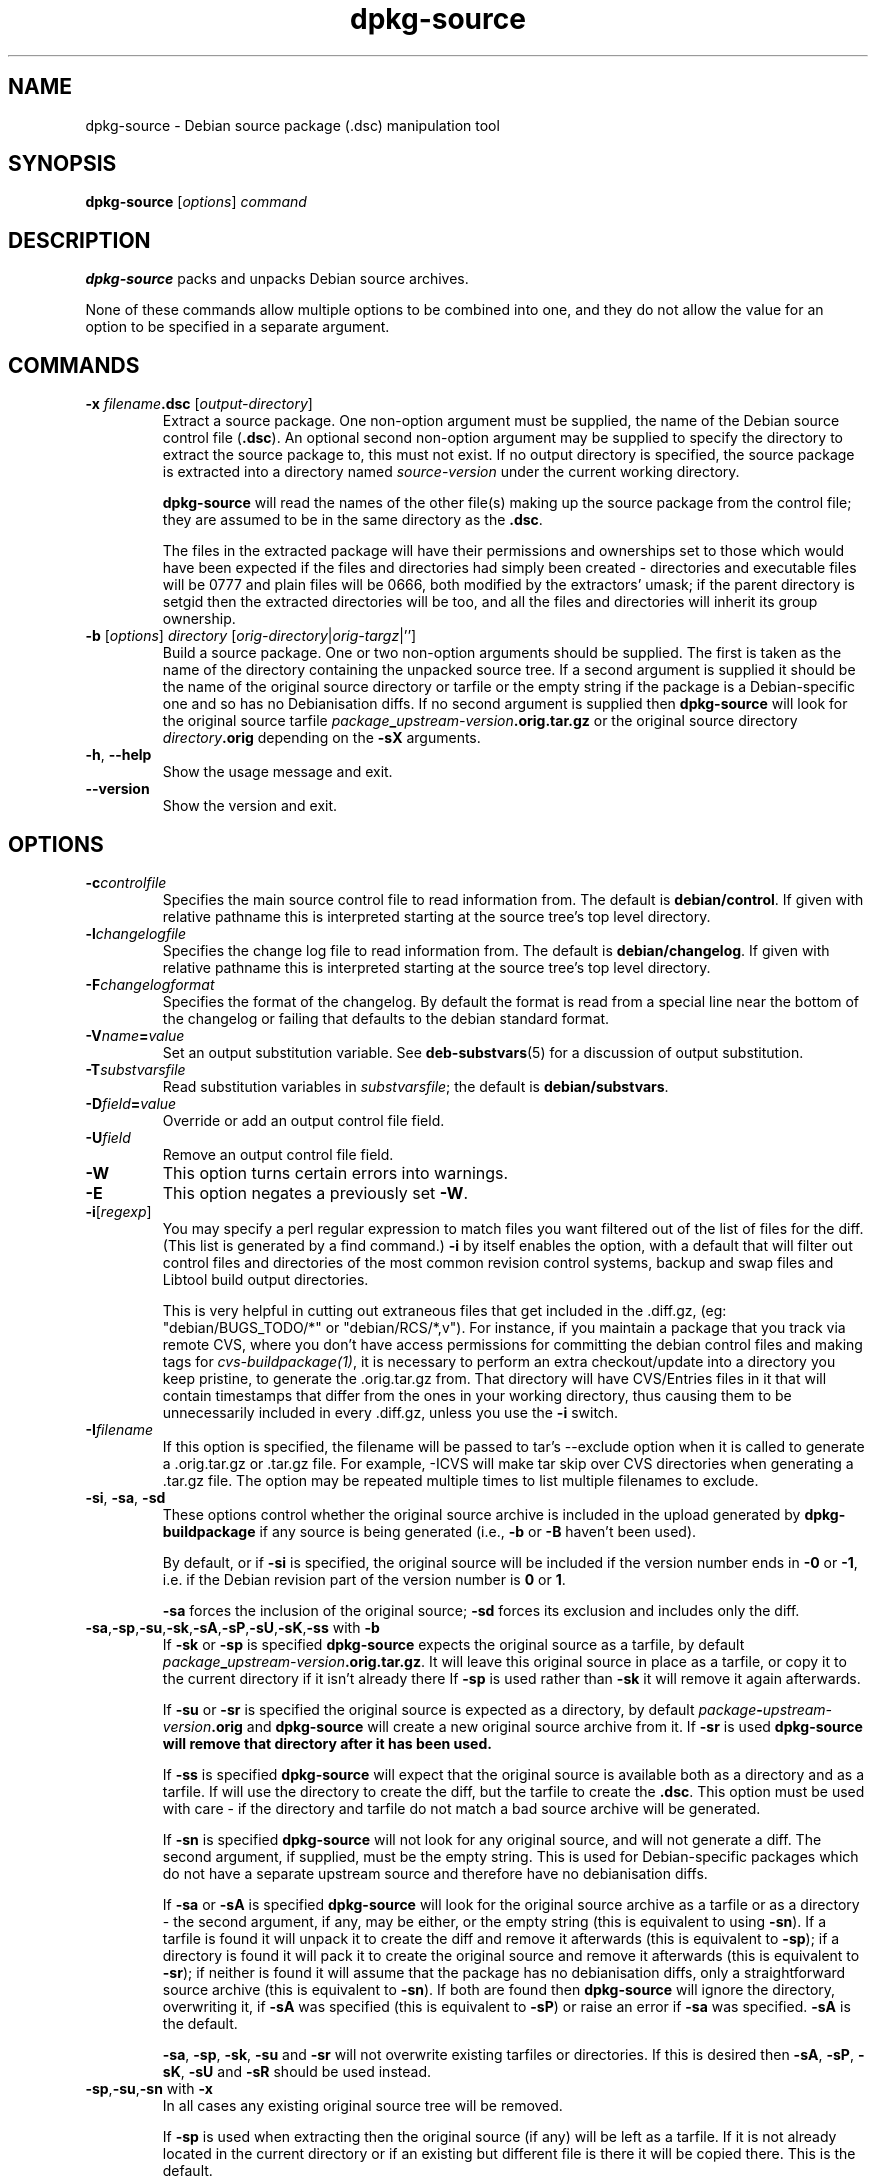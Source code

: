 .\" Authors: Ian Jackson
.TH dpkg\-source 1 "2007-06-12" "Debian Project" "dpkg utilities"
.SH NAME
dpkg\-source \- Debian source package (.dsc) manipulation tool
.
.SH SYNOPSIS
.B dpkg\-source
.RI [ options ]
.I command
.
.SH DESCRIPTION
.B dpkg\-source
packs and unpacks Debian source archives.

None of these commands allow multiple options to be combined into one,
and they do not allow the value for an option to be specified in a
separate argument.
.
.SH COMMANDS
.TP
.BI "\-x " filename ".dsc " \fR[\fPoutput-directory\fR]\fP
Extract a source package. One non-option argument must be supplied,
the name of the Debian source control file
.RB ( .dsc ).
An optional second non-option argument may be supplied to specify the
directory to extract the source package to, this must not exist. If
no output directory is specified, the source package is extracted into
a directory named \fIsource\fR-\fIversion\fR under the current working
directory.

.B dpkg\-source
will read the names of the other file(s) making up the source package
from the control file; they are assumed to be in the same directory as
the
.BR .dsc .

The files in the extracted package will have their permissions and
ownerships set to those which would have been expected if the files
and directories had simply been created - directories and executable
files will be 0777 and plain files will be 0666, both modified by the
extractors' umask; if the parent directory is setgid then the
extracted directories will be too, and all the files and directories
will inherit its group ownership.
.TP
.RI "\fB\-b\fP [" options "] " directory " [" orig-directory | orig-targz |'']
Build a source package. One or two non-option arguments should
be supplied. The first is taken as the name of the directory
containing the unpacked source tree. If a second argument is supplied
it should be the name of the original source directory or tarfile or
the empty string if the package is a Debian-specific one and so has no
Debianisation diffs. If no second argument is supplied then
.B dpkg\-source
will look for the original source tarfile
.IB package _ upstream-version .orig.tar.gz
or the original source directory
.IB directory .orig
depending on the \fB\-sX\fP arguments.
.TP
.BR \-h ", " \-\-help
Show the usage message and exit.
.TP
.BR \-\-version
Show the version and exit.
.
.SH OPTIONS
.TP
.BI \-c controlfile
Specifies the main source control file to read information from. The
default is
.BR debian/control .
If given with relative pathname this is interpreted starting at
the source tree's top level directory.
.TP
.BI \-l changelogfile
Specifies the change log file to read information from. The
default is
.BR debian/changelog .
If given with relative pathname this is interpreted starting at
the source tree's top level directory.
.TP
.BI \-F changelogformat
Specifies the format of the changelog. By default the format is read
from a special line near the bottom of the changelog or failing that
defaults to the debian standard format.
.TP
.BI \-V name = value
Set an output substitution variable.
See \fBdeb\-substvars\fP(5) for a discussion of output substitution.
.TP
.BI \-T substvarsfile
Read substitution variables in
.IR substvarsfile ;
the default is
.BR debian/substvars .
.TP
.BI \-D field = value
Override or add an output control file field.
.TP
.BI \-U field
Remove an output control file field.
.TP
.BI \-W
This option turns certain errors into warnings.
.TP
.BI \-E
This option negates a previously set
.BR \-W "."
.TP
.BR \-i [\fIregexp\fP]
You may specify a perl regular expression to match files you want
filtered out of the list of files for the diff. (This list is
generated by a find command.) \fB\-i\fR by itself enables the option,
with a default that will filter out control files and directories of the
most common revision control systems, backup and swap files and Libtool
build output directories.

This is very helpful in cutting out extraneous files that get included
in the .diff.gz, (eg: "debian/BUGS_TODO/*" or "debian/RCS/*,v"). For
instance, if you maintain a package that you track via remote CVS,
where you don't have access permissions for committing the debian
control files and making tags for \fIcvs\-buildpackage(1)\fR, it is
necessary to perform an extra checkout/update into a directory you
keep pristine, to generate the .orig.tar.gz from. That directory will
have CVS/Entries files in it that will contain timestamps that differ
from the ones in your working directory, thus causing them to be
unnecessarily included in every .diff.gz, unless you use the \fB\-i\fR
switch.
.TP
.BI \-I filename
If this option is specified, the filename will be passed to tar's \-\-exclude
option when it is called to generate a .orig.tar.gz or .tar.gz file. For
example, \-ICVS will make tar skip over CVS directories when generating
a .tar.gz file. The option may be repeated multiple times to list multiple
filenames to exclude.
.TP
.BR \-si ", " \-sa ", " \-sd
These options control whether the original source archive is included
in the upload generated by
.BR dpkg\-buildpackage
if any source is being generated (i.e.,
.BR \-b " or " \-B
haven't been used).

By default, or if
.B \-si
is specified, the original source will be included if the version
number ends in
.BR \-0 " or " \-1 ,
i.e. if the Debian revision part of the version number is
.BR 0 " or " 1 .

.B \-sa
forces the inclusion of the original source;
.B \-sd
forces its exclusion and includes only the diff.
.TP
.BR \-sa , \-sp , \-su , \-sk , \-sA , \-sP , \-sU , \-sK , \-ss " with " \-b
If
.BR \-sk " or " \-sp
is specified
.B dpkg\-source
expects the original source as a tarfile, by default
.IB package _ upstream-version .orig.tar.gz\fR.
It will leave this original source in place as a tarfile, or copy it
to the current directory if it isn't already there
If
.B \-sp
is used rather than
.B \-sk
it will remove it again afterwards.

If
.BR \-su " or " \-sr
is specified the original source is expected as a directory, by
default
.IB package - upstream-version .orig
and
.B dpkg\-source
will create a new original source archive from it. If
.B \-sr
is used
.B dpkg\-source will remove that directory after it has been used.

If
.B \-ss
is specified
.B dpkg\-source
will expect that the original source is available both as a directory
and as a tarfile. If will use the directory to create the diff, but
the tarfile to create the
.BR .dsc .
This option must be used with care - if the directory and tarfile do
not match a bad source archive will be generated.

If
.B \-sn
is specified
.B dpkg\-source
will not look for any original source, and will not generate a diff.
The second argument, if supplied, must be the empty string. This is
used for Debian-specific packages which do not have a separate
upstream source and therefore have no debianisation diffs.

If
.BR \-sa " or " \-sA
is specified
.B dpkg\-source
will look for the original source archive as a tarfile or as a
directory - the second argument, if any, may be either, or the empty
string (this is equivalent to using
.BR \-sn ).
If a tarfile is found it will unpack it to create the diff and remove
it afterwards (this is equivalent to
.BR \-sp );
if a directory is found it will pack it to create the original source
and remove it afterwards (this is equivalent to
.BR \-sr );
if neither is found it will assume that the package has no
debianisation diffs, only a straightforward source archive (this is
equivalent to
.BR \-sn ).
If both are found then \fBdpkg\-source\fP will ignore the directory,
overwriting it, if
.B \-sA
was specified (this is equivalent to
.BR \-sP )
or raise an error if
.B \-sa
was specified.
.B \-sA
is the default.

.BR \-sa ", " \-sp ", " \-sk ", " \-su " and " \-sr
will not overwrite existing tarfiles or directories. If this is
desired then
.BR \-sA ", " \-sP ", " \-sK ", " \-sU " and " \-sR
should be used instead.
.TP
.BR \-sp , \-su , \-sn " with " \-x
In all cases any existing original source tree will be removed.

If
.B \-sp
is used when extracting then the original source (if any) will be left
as a tarfile. If it is not already located in the current directory
or if an existing but different file is there it will be copied there.
This is the default.

.B \-su
unpacks the original source tree.

.B \-sn
ensures that the original source is neither copied to the current
directory nor unpacked. Any original source tree that was in the
current directory is still removed.
.PP
All the
.B \-sX
options are mutually exclusive. If you specify more than one only the
last one will be used.
.
.SH BUGS
The point at which field overriding occurs compared to certain
standard output field settings is rather confused.

The binary package entries in the
.B debian/files
file will be passed through variable substitution twice. This should
not matter, since
.BR $ ", " { " and " }
are not legal in package names or version numbers.
.
.SH SEE ALSO
.BR dpkg\-deb (1),
.BR dpkg (1),
.BR dselect (1).
.
.SH AUTHORS
Copyright (C) 1995-1996 Ian Jackson
.br
Copyright (C) 2000 Wichert Akkerman
.sp
This is free software; see the GNU General Public Licence version 2 or later
for copying conditions. There is NO WARRANTY.
